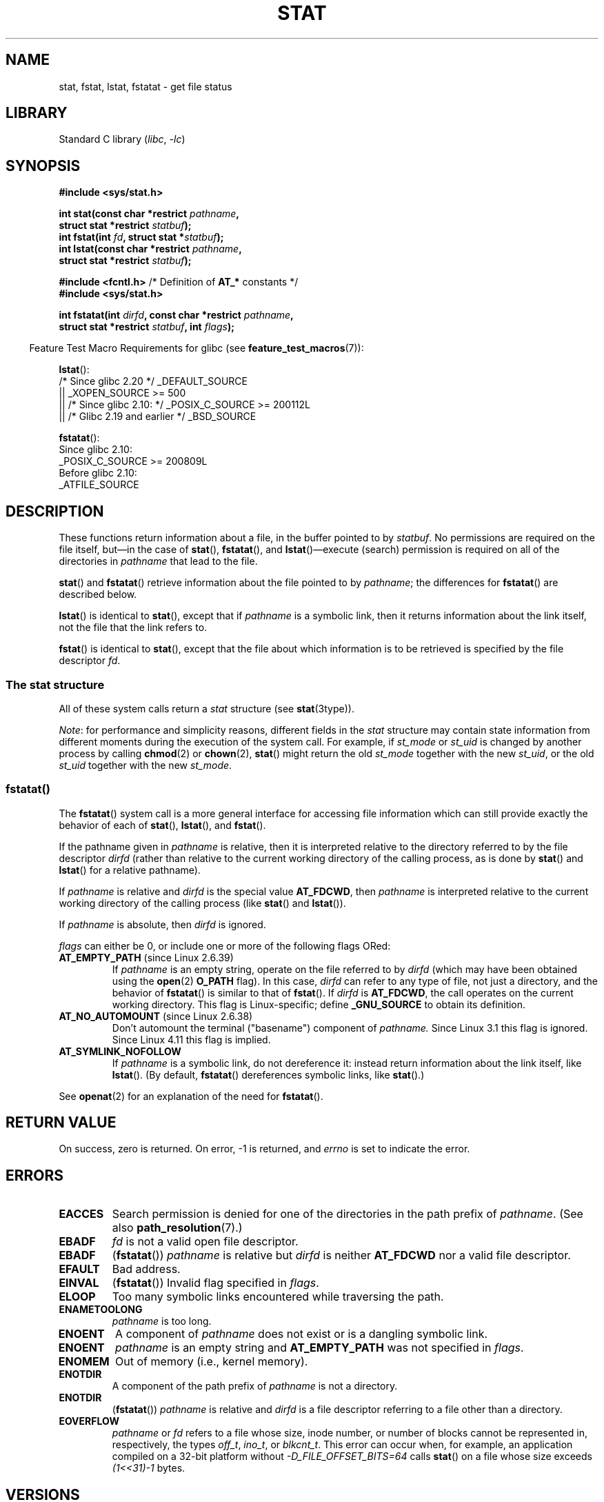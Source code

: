 .\" Copyright (c) 1992 Drew Eckhardt (drew@cs.colorado.edu), March 28, 1992
.\" Parts Copyright (c) 1995 Nicolai Langfeldt (janl@ifi.uio.no), 1/1/95
.\" and Copyright (c) 2006, 2007, 2014 Michael Kerrisk <mtk.manpages@gmail.com>
.\"
.\" SPDX-License-Identifier: Linux-man-pages-copyleft
.\"
.\" Modified by Michael Haardt <michael@moria.de>
.\" Modified 1993-07-24 by Rik Faith <faith@cs.unc.edu>
.\" Modified 1995-05-18 by Todd Larason <jtl@molehill.org>
.\" Modified 1997-01-31 by Eric S. Raymond <esr@thyrsus.com>
.\" Modified 1995-01-09 by Richard Kettlewell <richard@greenend.org.uk>
.\" Modified 1998-05-13 by Michael Haardt <michael@cantor.informatik.rwth-aachen.de>
.\" Modified 1999-07-06 by aeb & Albert Cahalan
.\" Modified 2000-01-07 by aeb
.\" Modified 2004-06-23 by Michael Kerrisk <mtk.manpages@gmail.com>
.\" 2007-06-08 mtk: Added example program
.\" 2007-07-05 mtk: Added details on underlying system call interfaces
.\"
.TH STAT 2 2021-08-27 "Linux" "Linux Programmer's Manual"
.SH NAME
stat, fstat, lstat, fstatat \- get file status
.SH LIBRARY
Standard C library
.RI ( libc ", " \-lc )
.SH SYNOPSIS
.nf
.B #include <sys/stat.h>
.PP
.BI "int stat(const char *restrict " pathname ,
.BI "         struct stat *restrict " statbuf );
.BI "int fstat(int " fd ", struct stat *" statbuf );
.BI "int lstat(const char *restrict " pathname ,
.BI "         struct stat *restrict " statbuf );
.PP
.BR "#include <fcntl.h>           " "/* Definition of " AT_* " constants */"
.B #include <sys/stat.h>
.PP
.BI "int fstatat(int " dirfd ", const char *restrict " pathname ,
.BI "         struct stat *restrict " statbuf ", int " flags );
.fi
.PP
.RS -4
Feature Test Macro Requirements for glibc (see
.BR feature_test_macros (7)):
.RE
.PP
.BR lstat ():
.nf
    /* Since glibc 2.20 */ _DEFAULT_SOURCE
        || _XOPEN_SOURCE >= 500
.\"   _XOPEN_SOURCE && _XOPEN_SOURCE_EXTENDED
        || /* Since glibc 2.10: */ _POSIX_C_SOURCE >= 200112L
        || /* Glibc 2.19 and earlier */ _BSD_SOURCE
.fi
.PP
.BR fstatat ():
.nf
    Since glibc 2.10:
        _POSIX_C_SOURCE >= 200809L
    Before glibc 2.10:
        _ATFILE_SOURCE
.fi
.SH DESCRIPTION
These functions return information about a file, in the buffer pointed to by
.IR statbuf .
No permissions are required on the file itself, but\(emin the case of
.BR stat (),
.BR fstatat (),
and
.BR lstat ()\(emexecute
(search) permission is required on all of the directories in
.I pathname
that lead to the file.
.PP
.BR stat ()
and
.BR fstatat ()
retrieve information about the file pointed to by
.IR pathname ;
the differences for
.BR fstatat ()
are described below.
.PP
.BR lstat ()
is identical to
.BR stat (),
except that if
.I pathname
is a symbolic link, then it returns information about the link itself,
not the file that the link refers to.
.PP
.BR fstat ()
is identical to
.BR stat (),
except that the file about which information is to be retrieved
is specified by the file descriptor
.IR fd .
.\"
.SS The stat structure
All of these system calls return a
.I stat
structure (see
.BR stat (3type)).
.PP
.\" Background: inode attributes are modified with i_mutex held, but
.\" read by stat() without taking the mutex.
.IR Note :
for performance and simplicity reasons, different fields in the
.I stat
structure may contain state information from different moments
during the execution of the system call.
For example, if
.I st_mode
or
.I st_uid
is changed by another process by calling
.BR chmod (2)
or
.BR chown (2),
.BR stat ()
might return the old
.I st_mode
together with the new
.IR st_uid ,
or the old
.I st_uid
together with the new
.IR st_mode .
.SS fstatat()
The
.BR fstatat ()
system call is a more general interface for accessing file information
which can still provide exactly the behavior of each of
.BR stat (),
.BR lstat (),
and
.BR fstat ().
.PP
If the pathname given in
.I pathname
is relative, then it is interpreted relative to the directory
referred to by the file descriptor
.I dirfd
(rather than relative to the current working directory of
the calling process, as is done by
.BR stat ()
and
.BR lstat ()
for a relative pathname).
.PP
If
.I pathname
is relative and
.I dirfd
is the special value
.BR AT_FDCWD ,
then
.I pathname
is interpreted relative to the current working
directory of the calling process (like
.BR stat ()
and
.BR lstat ()).
.PP
If
.I pathname
is absolute, then
.I dirfd
is ignored.
.PP
.I flags
can either be 0, or include one or more of the following flags ORed:
.TP
.BR AT_EMPTY_PATH " (since Linux 2.6.39)"
.\" commit 65cfc6722361570bfe255698d9cd4dccaf47570d
If
.I pathname
is an empty string, operate on the file referred to by
.I dirfd
(which may have been obtained using the
.BR open (2)
.B O_PATH
flag).
In this case,
.I dirfd
can refer to any type of file, not just a directory, and
the behavior of
.BR fstatat ()
is similar to that of
.BR fstat ().
If
.I dirfd
is
.BR AT_FDCWD ,
the call operates on the current working directory.
This flag is Linux-specific; define
.B _GNU_SOURCE
.\" Before glibc 2.16, defining _ATFILE_SOURCE sufficed
to obtain its definition.
.TP
.BR AT_NO_AUTOMOUNT " (since Linux 2.6.38)"
Don't automount the terminal ("basename") component of
.I pathname.
Since Linux 3.1 this flag is ignored.
Since Linux 4.11 this flag is implied.
.TP
.B AT_SYMLINK_NOFOLLOW
If
.I pathname
is a symbolic link, do not dereference it:
instead return information about the link itself, like
.BR lstat ().
(By default,
.BR fstatat ()
dereferences symbolic links, like
.BR stat ().)
.PP
See
.BR openat (2)
for an explanation of the need for
.BR fstatat ().
.SH RETURN VALUE
On success, zero is returned.
On error, \-1 is returned, and
.I errno
is set to indicate the error.
.SH ERRORS
.TP
.B EACCES
Search permission is denied for one of the directories
in the path prefix of
.IR pathname .
(See also
.BR path_resolution (7).)
.TP
.B EBADF
.I fd
is not a valid open file descriptor.
.TP
.B EBADF
.RB ( fstatat ())
.I pathname
is relative but
.I dirfd
is neither
.B AT_FDCWD
nor a valid file descriptor.
.TP
.B EFAULT
Bad address.
.TP
.B EINVAL
.RB ( fstatat ())
Invalid flag specified in
.IR flags .
.TP
.B ELOOP
Too many symbolic links encountered while traversing the path.
.TP
.B ENAMETOOLONG
.I pathname
is too long.
.TP
.B ENOENT
A component of
.I pathname
does not exist or is a dangling symbolic link.
.TP
.B ENOENT
.I pathname
is an empty string and
.B AT_EMPTY_PATH
was not specified in
.IR flags .
.TP
.B ENOMEM
Out of memory (i.e., kernel memory).
.TP
.B ENOTDIR
A component of the path prefix of
.I pathname
is not a directory.
.TP
.B ENOTDIR
.RB ( fstatat ())
.I pathname
is relative and
.I dirfd
is a file descriptor referring to a file other than a directory.
.TP
.B EOVERFLOW
.I pathname
or
.I fd
refers to a file whose size, inode number,
or number of blocks cannot be represented in, respectively, the types
.IR off_t ,
.IR ino_t ,
or
.IR blkcnt_t .
This error can occur when, for example,
an application compiled on a 32-bit platform without
.I \-D_FILE_OFFSET_BITS=64
calls
.BR stat ()
on a file whose size exceeds
.I (1<<31)\-1
bytes.
.SH VERSIONS
.BR fstatat ()
was added to Linux in kernel 2.6.16;
library support was added to glibc in version 2.4.
.SH STANDARDS
.BR stat (),
.BR fstat (),
.BR lstat ():
SVr4, 4.3BSD, POSIX.1-2001, POSIX.1.2008.
.\" SVr4 documents additional
.\" .BR fstat ()
.\" error conditions EINTR, ENOLINK, and EOVERFLOW.  SVr4
.\" documents additional
.\" .BR stat ()
.\" and
.\" .BR lstat ()
.\" error conditions EINTR, EMULTIHOP, ENOLINK, and EOVERFLOW.
.PP
.BR fstatat ():
POSIX.1-2008.
.PP
According to POSIX.1-2001,
.BR lstat ()
on a symbolic link need return valid information only in the
.I st_size
field and the file type of the
.I st_mode
field of the
.I stat
structure.
POSIX.1-2008 tightens the specification, requiring
.BR lstat ()
to return valid information in all fields except the mode bits in
.IR st_mode .
.PP
Use of the
.I st_blocks
and
.I st_blksize
fields may be less portable.
(They were introduced in BSD.
The interpretation differs between systems,
and possibly on a single system when NFS mounts are involved.)
.SH NOTES
.SS C library/kernel differences
Over time, increases in the size of the
.I stat
structure have led to three successive versions of
.BR stat ():
.IR sys_stat ()
(slot
.IR __NR_oldstat ),
.IR sys_newstat ()
(slot
.IR __NR_stat ),
and
.I sys_stat64()
(slot
.IR __NR_stat64 )
on 32-bit platforms such as i386.
The first two versions were already present in Linux 1.0
(albeit with different names);
.\" See include/asm-i386/stat.h in the Linux 2.4 source code for the
.\" various versions of the structure definitions
the last was added in Linux 2.4.
Similar remarks apply for
.BR fstat ()
and
.BR lstat ().
.PP
The kernel-internal versions of the
.I stat
structure dealt with by the different versions are, respectively:
.TP
.I __old_kernel_stat
The original structure, with rather narrow fields, and no padding.
.TP
.I stat
Larger
.I st_ino
field and padding added to various parts of the structure to
allow for future expansion.
.TP
.I stat64
Even larger
.I st_ino
field,
larger
.I st_uid
and
.I st_gid
fields to accommodate the Linux-2.4 expansion of UIDs and GIDs to 32 bits,
and various other enlarged fields and further padding in the structure.
(Various padding bytes were eventually consumed in Linux 2.6,
with the advent of 32-bit device IDs and nanosecond components
for the timestamp fields.)
.PP
The glibc
.BR stat ()
wrapper function hides these details from applications,
invoking the most recent version of the system call provided by the kernel,
and repacking the returned information if required for old binaries.
.\"
.\" A note from Andries Brouwer, July 2007
.\"
.\" > Is the story not rather more complicated for some calls like
.\" > stat(2)?
.\"
.\" Yes and no, mostly no. See /usr/include/sys/stat.h .
.\"
.\" The idea is here not so much that syscalls change, but that
.\" the definitions of struct stat and of the types dev_t and mode_t change.
.\" This means that libc (even if it does not call the kernel
.\" but only calls some internal function) must know what the
.\" format of dev_t or of struct stat is.
.\" The communication between the application and libc goes via
.\" the include file <sys/stat.h> that defines a _STAT_VER and
.\" _MKNOD_VER describing the layout of the data that user space
.\" uses. Each (almost each) occurrence of stat() is replaced by
.\" an occurrence of xstat() where the first parameter of xstat()
.\" is this version number _STAT_VER.
.\"
.\" Now, also the definitions used by the kernel change.
.\" But glibc copes with this in the standard way, and the
.\" struct stat as returned by the kernel is repacked into
.\" the struct stat as expected by the application.
.\" Thus, _STAT_VER and this setup cater for the application-libc
.\" interface, rather than the libc-kernel interface.
.\"
.\" (Note that the details depend on gcc being used as c compiler.)
.PP
On modern 64-bit systems, life is simpler: there is a single
.BR stat ()
system call and the kernel deals with a
.I stat
structure that contains fields of a sufficient size.
.PP
The underlying system call employed by the glibc
.BR fstatat ()
wrapper function is actually called
.BR fstatat64 ()
or, on some architectures,
.\" strace(1) shows the name "newfstatat" on x86-64
.BR newfstatat ().
.SH EXAMPLES
The following program calls
.BR lstat ()
and displays selected fields in the returned
.I stat
structure.
.PP
.\" SRC BEGIN (stat.c)
.EX
#include <stdint.h>
#include <stdio.h>
#include <stdlib.h>
#include <sys/stat.h>
#include <sys/sysmacros.h>
#include <time.h>

int
main(int argc, char *argv[])
{
    struct stat sb;

    if (argc != 2) {
        fprintf(stderr, "Usage: %s <pathname>\en", argv[0]);
        exit(EXIT_FAILURE);
    }

    if (lstat(argv[1], &sb) == \-1) {
        perror("lstat");
        exit(EXIT_FAILURE);
    }

    printf("ID of containing device:  [%jx,%jx]\en",
           (uintmax_t) major(sb.st_dev),
           (uintmax_t) minor(sb.st_dev));

    printf("File type:                ");

    switch (sb.st_mode & S_IFMT) {
    case S_IFBLK:  printf("block device\en");            break;
    case S_IFCHR:  printf("character device\en");        break;
    case S_IFDIR:  printf("directory\en");               break;
    case S_IFIFO:  printf("FIFO/pipe\en");               break;
    case S_IFLNK:  printf("symlink\en");                 break;
    case S_IFREG:  printf("regular file\en");            break;
    case S_IFSOCK: printf("socket\en");                  break;
    default:       printf("unknown?\en");                break;
    }

    printf("I\-node number:            %ju\en", (uintmax_t) sb.st_ino);

    printf("Mode:                     %jo (octal)\en",
           (uintmax_t) sb.st_mode);

    printf("Link count:               %ju\en", (uintmax_t) sb.st_nlink);
    printf("Ownership:                UID=%ju   GID=%ju\en",
           (uintmax_t) sb.st_uid, (uintmax_t) sb.st_gid);

    printf("Preferred I/O block size: %jd bytes\en",
           (intmax_t) sb.st_blksize);
    printf("File size:                %jd bytes\en",
           (intmax_t) sb.st_size);
    printf("Blocks allocated:         %jd\en",
           (intmax_t) sb.st_blocks);

    printf("Last status change:       %s", ctime(&sb.st_ctime));
    printf("Last file access:         %s", ctime(&sb.st_atime));
    printf("Last file modification:   %s", ctime(&sb.st_mtime));

    exit(EXIT_SUCCESS);
}
.EE
.\" SRC END
.SH SEE ALSO
.BR ls (1),
.BR stat (1),
.BR access (2),
.BR chmod (2),
.BR chown (2),
.BR readlink (2),
.BR statx (2),
.BR utime (2),
.BR stat (3type),
.BR capabilities (7),
.BR inode (7),
.BR symlink (7)
